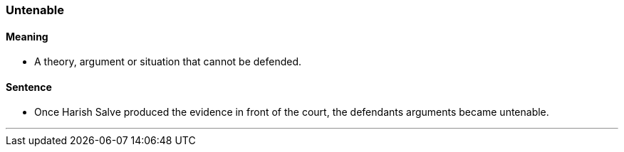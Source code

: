 
=== Untenable

==== Meaning

* A theory, argument or situation that cannot be defended.

==== Sentence

* Once Harish Salve produced the evidence in front of the court, the defendants arguments became [.underline]#untenable#.

'''
